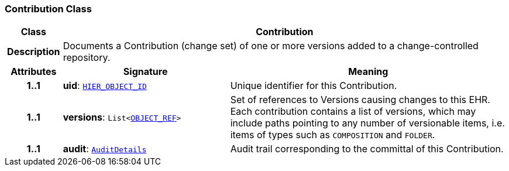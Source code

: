 === Contribution Class

[cols="^1,3,5"]
|===
h|*Class*
2+^h|*Contribution*

h|*Description*
2+a|Documents a Contribution (change set) of one or more versions added to a change-controlled repository.

h|*Attributes*
^h|*Signature*
^h|*Meaning*

h|*1..1*
|*uid*: `link:/releases/BASE/{base_release}/base_types.html#_hier_object_id_class[HIER_OBJECT_ID^]`
a|Unique identifier for this Contribution.

h|*1..1*
|*versions*: `List<link:/releases/BASE/{base_release}/base_types.html#_object_ref_class[OBJECT_REF^]>`
a|Set of references to Versions causing changes to this EHR. Each contribution contains a list of versions, which may include paths pointing to any number of versionable items, i.e. items of types such as `COMPOSITION` and `FOLDER`.

h|*1..1*
|*audit*: `<<_auditdetails_class,AuditDetails>>`
a|Audit trail corresponding to the committal of this Contribution.
|===
